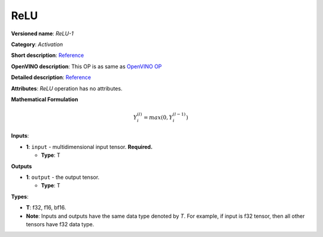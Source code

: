 .. SPDX-FileCopyrightText: 2020-2021 Intel Corporation
..
.. SPDX-License-Identifier: CC-BY-4.0

----
ReLU
----

**Versioned name**: *ReLU-1*

**Category**: *Activation*

**Short description**:
`Reference <http://caffe.berkeleyvision.org/tutorial/layers/relu.html>`__

**OpenVINO description**: This OP is as same as `OpenVINO OP
<https://docs.openvino.ai/2021.1/openvino_docs_ops_activation_ReLU_1.html>`__

**Detailed description**:
`Reference <https://github.com/Kulbear/deep-learning-nano-foundation/wiki/ReLU-and-Softmax-Activation-Functions#rectified-linear-units>`__

**Attributes**: *ReLU* operation has no attributes.

**Mathematical Formulation**

.. math::
   Y_{i}^{( l )} = max(0, Y_{i}^{( l - 1 )})

**Inputs**:

* **1**: ``input`` - multidimensional input tensor. **Required.**

  * **Type**: T

**Outputs**

* **1**: ``output`` - the output tensor.

  * **Type**: T

**Types**:

* **T**: f32, f16, bf16.
* **Note**: Inputs and outputs have the same data type denoted by *T*. For
  example, if input is f32 tensor, then all other tensors have f32 data type.
